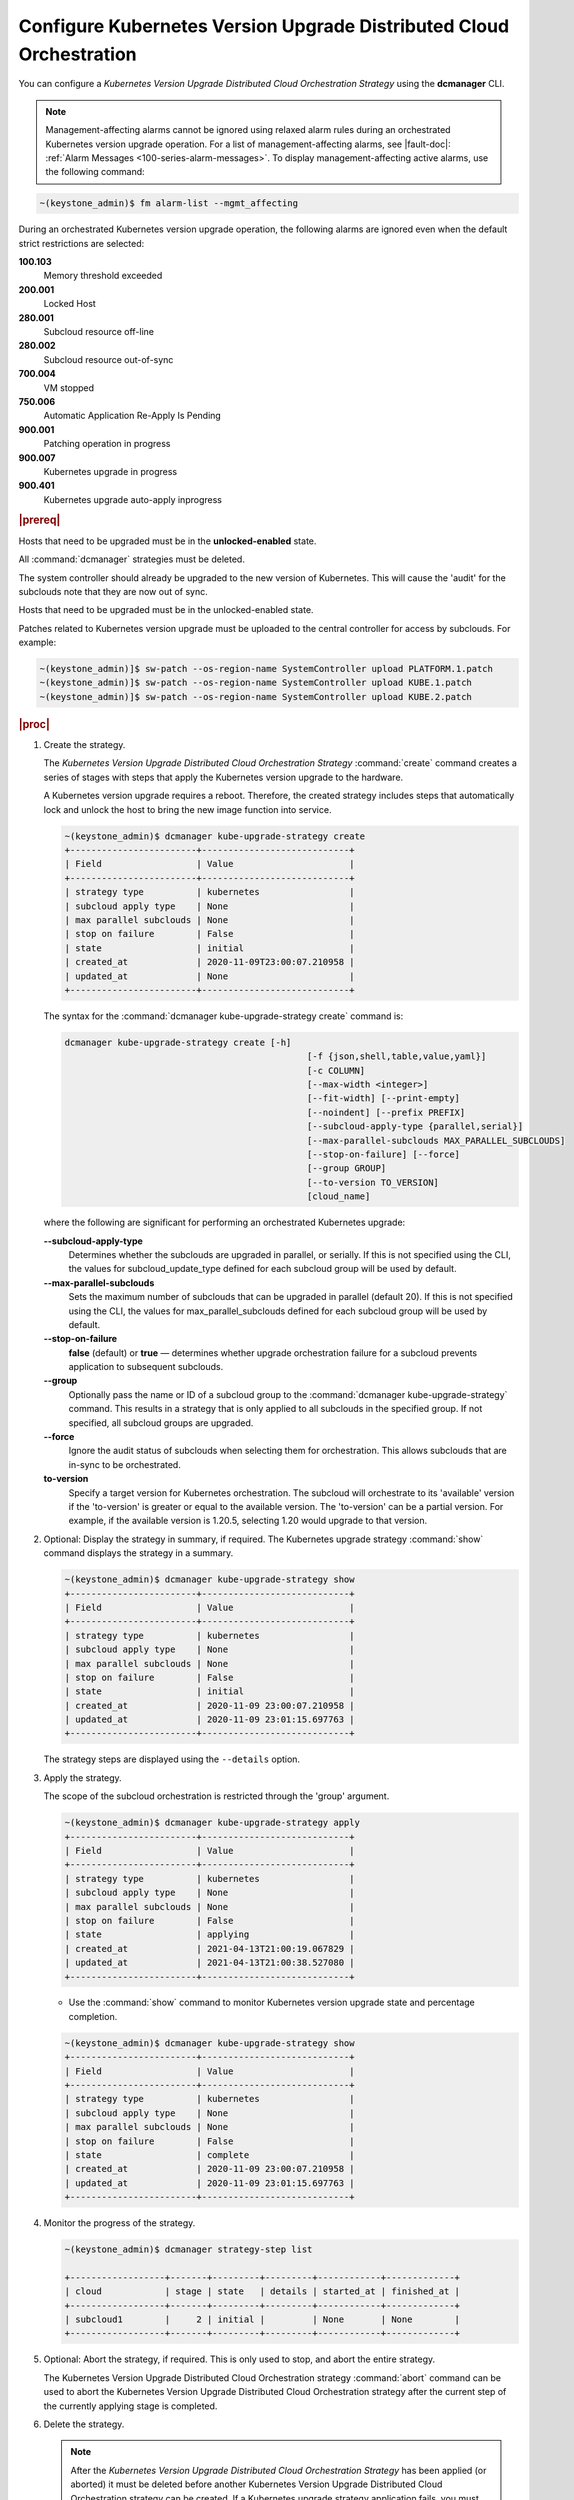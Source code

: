 
.. ccf1617821548674
.. _configuring-kubernetes-update-orchestration-on-distributed-cloud:

====================================================================
Configure Kubernetes Version Upgrade Distributed Cloud Orchestration
====================================================================

You can configure a *Kubernetes Version Upgrade Distributed Cloud
Orchestration Strategy* using the **dcmanager** CLI.

.. note::
    Management-affecting alarms cannot be ignored using relaxed alarm rules
    during an orchestrated Kubernetes version upgrade operation. For a list of
    management-affecting alarms, see |fault-doc|:
    :ref:`Alarm Messages <100-series-alarm-messages>`. To display
    management-affecting active alarms, use the following command:

.. code-block:: none

    ~(keystone_admin)$ fm alarm-list --mgmt_affecting

During an orchestrated Kubernetes version upgrade operation, the following
alarms are ignored even when the default strict restrictions are selected:


.. _ccf1617821548674-ul-vhg-jxs-tlb:

**100.103**
   Memory threshold exceeded

**200.001**
   Locked Host

**280.001**
   Subcloud resource off-line

**280.002**
   Subcloud resource out-of-sync

**700.004**
   VM stopped

**750.006**
   Automatic Application Re-Apply Is Pending

**900.001**
   Patching operation in progress

**900.007**
   Kubernetes upgrade in progress

**900.401**
   Kubernetes upgrade auto-apply inprogress


.. rubric:: |prereq|


.. _ccf1617821548674-ul-ls2-pxs-tlb:

Hosts that need to be upgraded must be in the **unlocked-enabled** state.

.. only:: starlingx

    Kubernetes has been upgraded on the system controller.
    The managed subclouds are all unlocked and online.

.. only:: partner

    .. include:: /_includes/configuring-kubernetes-update-orchestration-on-distributed-cloud.rest

All  :command:`dcmanager` strategies must be deleted.

The system controller should already be upgraded to the new version of
Kubernetes. This will cause the 'audit' for the subclouds note that they are
now out of sync.

Hosts that need to be upgraded must be in the unlocked-enabled state.

Patches related to Kubernetes version upgrade must be uploaded to the central
controller for access by subclouds. For example:

.. code-block:: none

    ~(keystone_admin)]$ sw-patch --os-region-name SystemController upload PLATFORM.1.patch
    ~(keystone_admin)]$ sw-patch --os-region-name SystemController upload KUBE.1.patch
    ~(keystone_admin)]$ sw-patch --os-region-name SystemController upload KUBE.2.patch


.. rubric:: |proc|

#.  Create the strategy.

    The *Kubernetes Version Upgrade Distributed Cloud Orchestration Strategy*
    :command:`create` command creates a series of stages with steps that apply
    the Kubernetes version upgrade to the hardware.

    A Kubernetes version upgrade requires a reboot. Therefore, the created
    strategy includes steps that automatically lock and unlock the host to
    bring the new image function into service.

    .. code-block:: none

        ~(keystone_admin)$ dcmanager kube-upgrade-strategy create
        +------------------------+----------------------------+
        | Field                  | Value                      |
        +------------------------+----------------------------+
        | strategy type          | kubernetes                 |
        | subcloud apply type    | None                       |
        | max parallel subclouds | None                       |
        | stop on failure        | False                      |
        | state                  | initial                    |
        | created_at             | 2020-11-09T23:00:07.210958 |
        | updated_at             | None                       |
        +------------------------+----------------------------+

    The syntax for the :command:`dcmanager kube-upgrade-strategy create` command
    is:

    .. code-block:: none

        dcmanager kube-upgrade-strategy create [-h]
                                                      [-f {json,shell,table,value,yaml}]
                                                      [-c COLUMN]
                                                      [--max-width <integer>]
                                                      [--fit-width] [--print-empty]
                                                      [--noindent] [--prefix PREFIX]
                                                      [--subcloud-apply-type {parallel,serial}]
                                                      [--max-parallel-subclouds MAX_PARALLEL_SUBCLOUDS]
                                                      [--stop-on-failure] [--force]
                                                      [--group GROUP]
                                                      [--to-version TO_VERSION]
                                                      [cloud_name]


    where the following are significant for performing an orchestrated Kubernetes
    upgrade:

    **--subcloud-apply-type**
        Determines whether the subclouds are upgraded in parallel, or serially. If
        this is not specified using the CLI, the values for subcloud_update_type
        defined for each subcloud group will be used by default.

    **--max-parallel-subclouds**
        Sets the maximum number of subclouds that can be upgraded in parallel
        \(default 20\). If this is not specified using the CLI, the values for
        max_parallel_subclouds defined for each subcloud group will be used by
        default.

    **--stop-on-failure**
        **false** \(default\) or **true** — determines whether upgrade
        orchestration failure for a subcloud prevents application to subsequent
        subclouds.

    **--group**
        Optionally pass the name or ID of a subcloud group to the
        :command:`dcmanager kube-upgrade-strategy` command. This results in a
        strategy that is only applied to all subclouds in the specified group. If
        not specified, all subcloud groups are upgraded.

    **--force**
        Ignore the audit status of subclouds when selecting them for
        orchestration. This allows subclouds that are in-sync to be orchestrated.

    **to-version**
        Specify a target version for Kubernetes orchestration. The subcloud
        will orchestrate to its 'available' version if the 'to-version' is
        greater or equal to the available version. The 'to-version' can be a
        partial version. For example, if the available version is 1.20.5,
        selecting 1.20 would upgrade to that version.

#.  Optional: Display the strategy in summary, if required. The Kubernetes
    upgrade strategy :command:`show` command displays the strategy in a summary.

    .. code-block:: none

        ~(keystone_admin)$ dcmanager kube-upgrade-strategy show
        +------------------------+----------------------------+
        | Field                  | Value                      |
        +------------------------+----------------------------+
        | strategy type          | kubernetes                 |
        | subcloud apply type    | None                       |
        | max parallel subclouds | None                       |
        | stop on failure        | False                      |
        | state                  | initial                    |
        | created_at             | 2020-11-09 23:00:07.210958 |
        | updated_at             | 2020-11-09 23:01:15.697763 |
        +------------------------+----------------------------+

    The strategy steps are displayed using the ``--details`` option.

#.  Apply the strategy.

    The scope of the subcloud orchestration is restricted through the 'group'
    argument.

    .. code-block:: none

        ~(keystone_admin)$ dcmanager kube-upgrade-strategy apply
        +------------------------+----------------------------+
        | Field                  | Value                      |
        +------------------------+----------------------------+
        | strategy type          | kubernetes                 |
        | subcloud apply type    | None                       |
        | max parallel subclouds | None                       |
        | stop on failure        | False                      |
        | state                  | applying                   |
        | created_at             | 2021-04-13T21:00:19.067829 |
        | updated_at             | 2021-04-13T21:00:38.527080 |
        +------------------------+----------------------------+

    -   Use the :command:`show` command to monitor Kubernetes version upgrade
        state and percentage completion.


    .. code-block:: none

        ~(keystone_admin)$ dcmanager kube-upgrade-strategy show
        +------------------------+----------------------------+
        | Field                  | Value                      |
        +------------------------+----------------------------+
        | strategy type          | kubernetes                 |
        | subcloud apply type    | None                       |
        | max parallel subclouds | None                       |
        | stop on failure        | False                      |
        | state                  | complete                   |
        | created_at             | 2020-11-09 23:00:07.210958 |
        | updated_at             | 2020-11-09 23:01:15.697763 |
        +------------------------+----------------------------+

#.  Monitor the progress of the strategy.

    .. code-block::

       ~(keystone_admin)$ dcmanager strategy-step list

       +------------------+-------+---------+---------+------------+-------------+
       | cloud            | stage | state   | details | started_at | finished_at |
       +------------------+-------+---------+---------+------------+-------------+
       | subcloud1        |     2 | initial |         | None       | None        |
       +------------------+-------+---------+---------+------------+-------------+

#.  Optional: Abort the strategy, if required. This is only used to stop, and
    abort the entire strategy.

    The Kubernetes Version Upgrade Distributed Cloud Orchestration strategy
    :command:`abort` command can be used to abort the Kubernetes Version
    Upgrade Distributed Cloud Orchestration strategy after the current step of
    the currently applying stage is completed.

#.  Delete the strategy.

    .. note::
        After the *Kubernetes Version Upgrade Distributed Cloud Orchestration
        Strategy* has been applied \(or aborted\) it must be deleted before
        another Kubernetes Version Upgrade Distributed Cloud Orchestration
        strategy can be created. If a Kubernetes upgrade strategy application
        fails, you must address the issue that caused the failure, then delete
        and re-create the strategy before attempting to apply it again.

    .. code-block:: none

        ~(keystone_admin)$ dcmanager kube-upgrade-strategy delete
        +------------------------+----------------------------+
        | Field                  | Value                      |
        +------------------------+----------------------------+
        | strategy type          | kubernetes                 |
        | subcloud apply type    | None                       |
        | max parallel subclouds | None                       |
        | stop on failure        | False                      |
        | state                  | deleting                   |
        | created_at             | 2020-11-09T23:00:07.210958 |
        | updated_at             | 2020-11-09T23:01:52.620362 |
        +------------------------+----------------------------+
